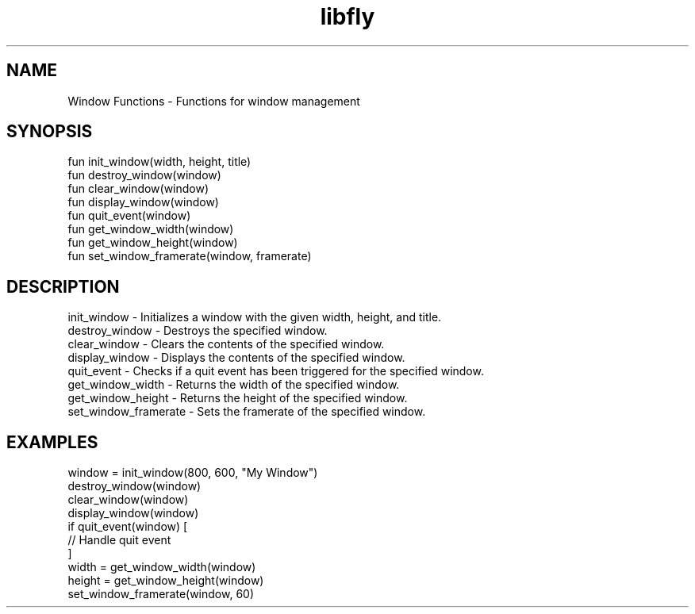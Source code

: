 .TH libfly 1 "06 Juillet 2024" "1.0" "LibFly man page"
.SH NAME
    Window Functions - Functions for window management

.SH SYNOPSIS
    fun init_window(width, height, title)
    fun destroy_window(window)
    fun clear_window(window)
    fun display_window(window)
    fun quit_event(window)
    fun get_window_width(window)
    fun get_window_height(window)
    fun set_window_framerate(window, framerate)

.SH DESCRIPTION
    init_window - Initializes a window with the given width, height, and title.
    destroy_window - Destroys the specified window.
    clear_window - Clears the contents of the specified window.
    display_window - Displays the contents of the specified window.
    quit_event - Checks if a quit event has been triggered for the specified window.
    get_window_width - Returns the width of the specified window.
    get_window_height - Returns the height of the specified window.
    set_window_framerate - Sets the framerate of the specified window.

.SH EXAMPLES
    window = init_window(800, 600, "My Window")
    destroy_window(window)
    clear_window(window)
    display_window(window)
    if quit_event(window) [
        // Handle quit event
    ]
    width = get_window_width(window)
    height = get_window_height(window)
    set_window_framerate(window, 60)
